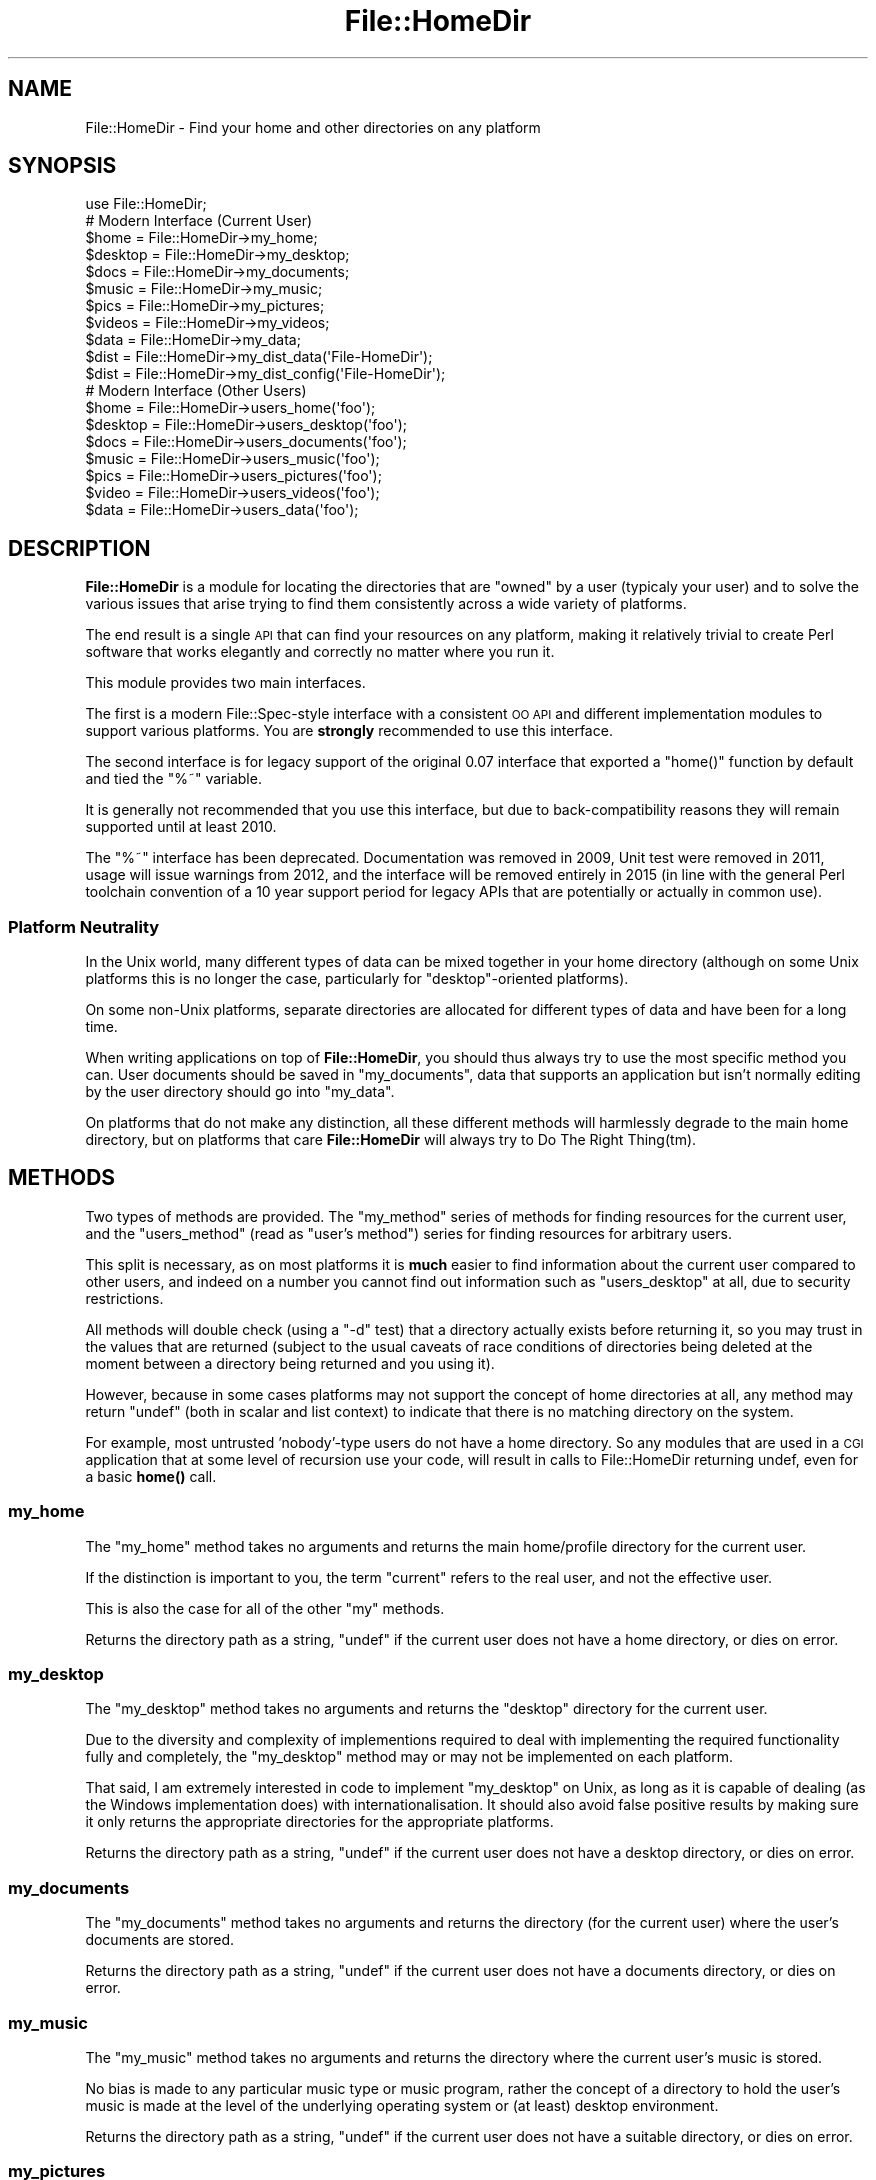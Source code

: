 .\" Automatically generated by Pod::Man 4.10 (Pod::Simple 3.40)
.\"
.\" Standard preamble:
.\" ========================================================================
.de Sp \" Vertical space (when we can't use .PP)
.if t .sp .5v
.if n .sp
..
.de Vb \" Begin verbatim text
.ft CW
.nf
.ne \\$1
..
.de Ve \" End verbatim text
.ft R
.fi
..
.\" Set up some character translations and predefined strings.  \*(-- will
.\" give an unbreakable dash, \*(PI will give pi, \*(L" will give a left
.\" double quote, and \*(R" will give a right double quote.  \*(C+ will
.\" give a nicer C++.  Capital omega is used to do unbreakable dashes and
.\" therefore won't be available.  \*(C` and \*(C' expand to `' in nroff,
.\" nothing in troff, for use with C<>.
.tr \(*W-
.ds C+ C\v'-.1v'\h'-1p'\s-2+\h'-1p'+\s0\v'.1v'\h'-1p'
.ie n \{\
.    ds -- \(*W-
.    ds PI pi
.    if (\n(.H=4u)&(1m=24u) .ds -- \(*W\h'-12u'\(*W\h'-12u'-\" diablo 10 pitch
.    if (\n(.H=4u)&(1m=20u) .ds -- \(*W\h'-12u'\(*W\h'-8u'-\"  diablo 12 pitch
.    ds L" ""
.    ds R" ""
.    ds C` ""
.    ds C' ""
'br\}
.el\{\
.    ds -- \|\(em\|
.    ds PI \(*p
.    ds L" ``
.    ds R" ''
.    ds C`
.    ds C'
'br\}
.\"
.\" Escape single quotes in literal strings from groff's Unicode transform.
.ie \n(.g .ds Aq \(aq
.el       .ds Aq '
.\"
.\" If the F register is >0, we'll generate index entries on stderr for
.\" titles (.TH), headers (.SH), subsections (.SS), items (.Ip), and index
.\" entries marked with X<> in POD.  Of course, you'll have to process the
.\" output yourself in some meaningful fashion.
.\"
.\" Avoid warning from groff about undefined register 'F'.
.de IX
..
.nr rF 0
.if \n(.g .if rF .nr rF 1
.if (\n(rF:(\n(.g==0)) \{\
.    if \nF \{\
.        de IX
.        tm Index:\\$1\t\\n%\t"\\$2"
..
.        if !\nF==2 \{\
.            nr % 0
.            nr F 2
.        \}
.    \}
.\}
.rr rF
.\" ========================================================================
.\"
.IX Title "File::HomeDir 3"
.TH File::HomeDir 3 "2017-04-06" "perl v5.28.1" "User Contributed Perl Documentation"
.\" For nroff, turn off justification.  Always turn off hyphenation; it makes
.\" way too many mistakes in technical documents.
.if n .ad l
.nh
.SH "NAME"
File::HomeDir \- Find your home and other directories on any platform
.SH "SYNOPSIS"
.IX Header "SYNOPSIS"
.Vb 1
\&  use File::HomeDir;
\&  
\&  # Modern Interface (Current User)
\&  $home     = File::HomeDir\->my_home;
\&  $desktop  = File::HomeDir\->my_desktop;
\&  $docs     = File::HomeDir\->my_documents;
\&  $music    = File::HomeDir\->my_music;
\&  $pics     = File::HomeDir\->my_pictures;
\&  $videos   = File::HomeDir\->my_videos;
\&  $data     = File::HomeDir\->my_data;
\&  $dist     = File::HomeDir\->my_dist_data(\*(AqFile\-HomeDir\*(Aq);
\&  $dist     = File::HomeDir\->my_dist_config(\*(AqFile\-HomeDir\*(Aq);
\&  
\&  # Modern Interface (Other Users)
\&  $home    = File::HomeDir\->users_home(\*(Aqfoo\*(Aq);
\&  $desktop = File::HomeDir\->users_desktop(\*(Aqfoo\*(Aq);
\&  $docs    = File::HomeDir\->users_documents(\*(Aqfoo\*(Aq);
\&  $music   = File::HomeDir\->users_music(\*(Aqfoo\*(Aq);
\&  $pics    = File::HomeDir\->users_pictures(\*(Aqfoo\*(Aq);
\&  $video   = File::HomeDir\->users_videos(\*(Aqfoo\*(Aq);
\&  $data    = File::HomeDir\->users_data(\*(Aqfoo\*(Aq);
.Ve
.SH "DESCRIPTION"
.IX Header "DESCRIPTION"
\&\fBFile::HomeDir\fR is a module for locating the directories that are \*(L"owned\*(R"
by a user (typicaly your user) and to solve the various issues that arise
trying to find them consistently across a wide variety of platforms.
.PP
The end result is a single \s-1API\s0 that can find your resources on any platform,
making it relatively trivial to create Perl software that works elegantly
and correctly no matter where you run it.
.PP
This module provides two main interfaces.
.PP
The first is a modern File::Spec\-style interface with a consistent
\&\s-1OO API\s0 and different implementation modules to support various
platforms. You are \fBstrongly\fR recommended to use this interface.
.PP
The second interface is for legacy support of the original 0.07 interface
that exported a \f(CW\*(C`home()\*(C'\fR function by default and tied the \f(CW\*(C`%~\*(C'\fR variable.
.PP
It is generally not recommended that you use this interface, but due to
back-compatibility reasons they will remain supported until at least 2010.
.PP
The \f(CW\*(C`%~\*(C'\fR interface has been deprecated. Documentation was removed in 2009,
Unit test were removed in 2011, usage will issue warnings from 2012, and the
interface will be removed entirely in 2015  (in line with the general Perl
toolchain convention of a 10 year support period for legacy APIs that
are potentially or actually in common use).
.SS "Platform Neutrality"
.IX Subsection "Platform Neutrality"
In the Unix world, many different types of data can be mixed together
in your home directory (although on some Unix platforms this is no longer
the case, particularly for \*(L"desktop\*(R"\-oriented platforms).
.PP
On some non-Unix platforms, separate directories are allocated for
different types of data and have been for a long time.
.PP
When writing applications on top of \fBFile::HomeDir\fR, you should thus
always try to use the most specific method you can. User documents should
be saved in \f(CW\*(C`my_documents\*(C'\fR, data that supports an application but isn't
normally editing by the user directory should go into \f(CW\*(C`my_data\*(C'\fR.
.PP
On platforms that do not make any distinction, all these different
methods will harmlessly degrade to the main home directory, but on
platforms that care \fBFile::HomeDir\fR will always try to Do The Right
Thing(tm).
.SH "METHODS"
.IX Header "METHODS"
Two types of methods are provided. The \f(CW\*(C`my_method\*(C'\fR series of methods for
finding resources for the current user, and the \f(CW\*(C`users_method\*(C'\fR (read as
\&\*(L"user's method\*(R") series for finding resources for arbitrary users.
.PP
This split is necessary, as on most platforms it is \fBmuch\fR easier to find
information about the current user compared to other users, and indeed
on a number you cannot find out information such as \f(CW\*(C`users_desktop\*(C'\fR at
all, due to security restrictions.
.PP
All methods will double check (using a \f(CW\*(C`\-d\*(C'\fR test) that a directory
actually exists before returning it, so you may trust in the values
that are returned (subject to the usual caveats of race conditions of
directories being deleted at the moment between a directory being returned
and you using it).
.PP
However, because in some cases platforms may not support the concept of home
directories at all, any method may return \f(CW\*(C`undef\*(C'\fR (both in scalar and list
context) to indicate that there is no matching directory on the system.
.PP
For example, most untrusted 'nobody'\-type users do not have a home
directory. So any modules that are used in a \s-1CGI\s0 application that
at some level of recursion use your code, will result in calls to
File::HomeDir returning undef, even for a basic \fBhome()\fR call.
.SS "my_home"
.IX Subsection "my_home"
The \f(CW\*(C`my_home\*(C'\fR method takes no arguments and returns the main home/profile
directory for the current user.
.PP
If the distinction is important to you, the term \*(L"current\*(R" refers to the
real user, and not the effective user.
.PP
This is also the case for all of the other \*(L"my\*(R" methods.
.PP
Returns the directory path as a string, \f(CW\*(C`undef\*(C'\fR if the current user
does not have a home directory, or dies on error.
.SS "my_desktop"
.IX Subsection "my_desktop"
The \f(CW\*(C`my_desktop\*(C'\fR method takes no arguments and returns the \*(L"desktop\*(R"
directory for the current user.
.PP
Due to the diversity and complexity of implementions required to deal with
implementing the required functionality fully and completely, the
\&\f(CW\*(C`my_desktop\*(C'\fR method may or may not be implemented on each platform.
.PP
That said, I am extremely interested in code to implement \f(CW\*(C`my_desktop\*(C'\fR on
Unix, as long as it is capable of dealing (as the Windows implementation
does) with internationalisation. It should also avoid false positive
results by making sure it only returns the appropriate directories for the
appropriate platforms.
.PP
Returns the directory path as a string, \f(CW\*(C`undef\*(C'\fR if the current user
does not have a desktop directory, or dies on error.
.SS "my_documents"
.IX Subsection "my_documents"
The \f(CW\*(C`my_documents\*(C'\fR method takes no arguments and returns the directory (for
the current user) where the user's documents are stored.
.PP
Returns the directory path as a string, \f(CW\*(C`undef\*(C'\fR if the current user
does not have a documents directory, or dies on error.
.SS "my_music"
.IX Subsection "my_music"
The \f(CW\*(C`my_music\*(C'\fR method takes no arguments and returns the directory
where the current user's music is stored.
.PP
No bias is made to any particular music type or music program, rather the
concept of a directory to hold the user's music is made at the level of the
underlying operating system or (at least) desktop environment.
.PP
Returns the directory path as a string, \f(CW\*(C`undef\*(C'\fR if the current user
does not have a suitable directory, or dies on error.
.SS "my_pictures"
.IX Subsection "my_pictures"
The \f(CW\*(C`my_pictures\*(C'\fR method takes no arguments and returns the directory
where the current user's pictures are stored.
.PP
No bias is made to any particular picture type or picture program, rather the
concept of a directory to hold the user's pictures is made at the level of the
underlying operating system or (at least) desktop environment.
.PP
Returns the directory path as a string, \f(CW\*(C`undef\*(C'\fR if the current user
does not have a suitable directory, or dies on error.
.SS "my_videos"
.IX Subsection "my_videos"
The \f(CW\*(C`my_videos\*(C'\fR method takes no arguments and returns the directory
where the current user's videos are stored.
.PP
No bias is made to any particular video type or video program, rather the
concept of a directory to hold the user's videos is made at the level of the
underlying operating system or (at least) desktop environment.
.PP
Returns the directory path as a string, \f(CW\*(C`undef\*(C'\fR if the current user
does not have a suitable directory, or dies on error.
.SS "my_data"
.IX Subsection "my_data"
The \f(CW\*(C`my_data\*(C'\fR method takes no arguments and returns the directory where
local applications should stored their internal data for the current
user.
.PP
Generally an application would create a subdirectory such as \f(CW\*(C`.foo\*(C'\fR,
beneath this directory, and store its data there. By creating your
directory this way, you get an accurate result on the maximum number of
platforms. But see the documentation about \f(CW\*(C`my_dist_config()\*(C'\fR or
\&\f(CW\*(C`my_dist_data()\*(C'\fR below.
.PP
For example, on Unix you get \f(CW\*(C`~/.foo\*(C'\fR and on Win32 you get
\&\f(CW\*(C`~/Local Settings/Application Data/.foo\*(C'\fR
.PP
Returns the directory path as a string, \f(CW\*(C`undef\*(C'\fR if the current user
does not have a data directory, or dies on error.
.SS "my_dist_config"
.IX Subsection "my_dist_config"
.Vb 1
\&  File::HomeDir\->my_dist_config( $dist [, \e%params] );
\&  
\&  # For example...
\&  
\&  File::HomeDir\->my_dist_config( \*(AqFile\-HomeDir\*(Aq );
\&  File::HomeDir\->my_dist_config( \*(AqFile\-HomeDir\*(Aq, { create => 1 } );
.Ve
.PP
The \f(CW\*(C`my_dist_config\*(C'\fR method takes a distribution name as argument and
returns an application-specific directory where they should store their
internal configuration.
.PP
The base directory will be either \f(CW\*(C`my_config\*(C'\fR if the platform supports
it, or \f(CW\*(C`my_documents\*(C'\fR otherwise. The subdirectory itself will be 
\&\f(CW\*(C`BASE/Perl/Dist\-Name\*(C'\fR. If the base directory is the user's homedir,
\&\f(CW\*(C`my_dist_config\*(C'\fR will be in \f(CW\*(C`~/.perl/Dist\-Name\*(C'\fR (and thus be hidden on
all Unixes).
.PP
The optional last argument is a hash reference to tweak the method
behaviour. The following hash keys are recognized:
.IP "\(bu" 4
create
.Sp
Passing a true value to this key will force the creation of the
directory if it doesn't exist (remember that \f(CW\*(C`File::HomeDir\*(C'\fR's policy
is to return \f(CW\*(C`undef\*(C'\fR if the directory doesn't exist).
.Sp
Defaults to false, meaning no automatic creation of directory.
.SS "my_dist_data"
.IX Subsection "my_dist_data"
.Vb 1
\&  File::HomeDir\->my_dist_data( $dist [, \e%params] );
\&  
\&  # For example...
\&  
\&  File::HomeDir\->my_dist_data( \*(AqFile\-HomeDir\*(Aq );
\&  File::HomeDir\->my_dist_data( \*(AqFile\-HomeDir\*(Aq, { create => 1 } );
.Ve
.PP
The \f(CW\*(C`my_dist_data\*(C'\fR method takes a distribution name as argument and
returns an application-specific directory where they should store their
internal data.
.PP
This directory will be of course a subdirectory of \f(CW\*(C`my_data\*(C'\fR. Platforms
supporting data-specific directories will use
\&\f(CW\*(C`DATA_DIR/perl/dist/Dist\-Name\*(C'\fR following the common
\&\*(L"DATA/vendor/application\*(R" pattern. If the \f(CW\*(C`my_data\*(C'\fR directory is the
user's homedir, \f(CW\*(C`my_dist_data\*(C'\fR will be in \f(CW\*(C`~/.perl/dist/Dist\-Name\*(C'\fR
(and thus be hidden on all Unixes).
.PP
The optional last argument is a hash reference to tweak the method
behaviour. The following hash keys are recognized:
.IP "\(bu" 4
create
.Sp
Passing a true value to this key will force the creation of the
directory if it doesn't exist (remember that \f(CW\*(C`File::HomeDir\*(C'\fR's policy
is to return \f(CW\*(C`undef\*(C'\fR if the directory doesn't exist).
.Sp
Defaults to false, meaning no automatic creation of directory.
.SS "users_home"
.IX Subsection "users_home"
.Vb 1
\&  $home = File::HomeDir\->users_home(\*(Aqfoo\*(Aq);
.Ve
.PP
The \f(CW\*(C`users_home\*(C'\fR method takes a single param and is used to locate the
parent home/profile directory for an identified user on the system.
.PP
While most of the time this identifier would be some form of user name,
it is permitted to vary per-platform to support user ids or UUIDs as
applicable for that platform.
.PP
Returns the directory path as a string, \f(CW\*(C`undef\*(C'\fR if that user
does not have a home directory, or dies on error.
.SS "users_documents"
.IX Subsection "users_documents"
.Vb 1
\&  $docs = File::HomeDir\->users_documents(\*(Aqfoo\*(Aq);
.Ve
.PP
Returns the directory path as a string, \f(CW\*(C`undef\*(C'\fR if that user
does not have a documents directory, or dies on error.
.SS "users_data"
.IX Subsection "users_data"
.Vb 1
\&  $data = File::HomeDir\->users_data(\*(Aqfoo\*(Aq);
.Ve
.PP
Returns the directory path as a string, \f(CW\*(C`undef\*(C'\fR if that user
does not have a data directory, or dies on error.
.SH "FUNCTIONS"
.IX Header "FUNCTIONS"
.SS "home"
.IX Subsection "home"
.Vb 5
\&  use File::HomeDir;
\&  $home = home();
\&  $home = home(\*(Aqfoo\*(Aq);
\&  $home = File::HomeDir::home();
\&  $home = File::HomeDir::home(\*(Aqfoo\*(Aq);
.Ve
.PP
The \f(CW\*(C`home\*(C'\fR function is exported by default and is provided for
compatibility with legacy applications. In new applications, you should
use the newer method-based interface above.
.PP
Returns the directory path to a named user's home/profile directory.
.PP
If provided no param, returns the directory path to the current user's
home/profile directory.
.SH "TO DO"
.IX Header "TO DO"
.IP "\(bu" 4
Add more granularity to Unix, and add support to \s-1VMS\s0 and other
esoteric platforms, so we can consider going core.
.IP "\(bu" 4
Add consistent support for users_* methods
.SH "SUPPORT"
.IX Header "SUPPORT"
This module is stored in an Open Repository at the following address.
.PP
<http://svn.ali.as/cpan/trunk/File\-HomeDir>
.PP
Write access to the repository is made available automatically to any
published \s-1CPAN\s0 author, and to most other volunteers on request.
.PP
If you are able to submit your bug report in the form of new (failing)
unit tests, or can apply your fix directly instead of submitting a patch,
you are \fBstrongly\fR encouraged to do so as the author currently maintains
over 100 modules and it can take some time to deal with non-Critical bug
reports or patches.
.PP
This will guarantee that your issue will be addressed in the next
release of the module.
.PP
If you cannot provide a direct test or fix, or don't have time to do so,
then regular bug reports are still accepted and appreciated via the \s-1CPAN\s0
bug tracker.
.PP
<http://rt.cpan.org/NoAuth/ReportBug.html?Queue=File\-HomeDir>
.PP
For other issues, for commercial enhancement or support, or to have your
write access enabled for the repository, contact the author at the email
address above.
.SH "ACKNOWLEDGEMENTS"
.IX Header "ACKNOWLEDGEMENTS"
The biggest acknowledgement goes to Chris Nandor, who wielded his
legendary Mac-fu and turned my initial fairly ordinary Darwin
implementation into something that actually worked properly everywhere,
and then donated a Mac \s-1OS X\s0 license to allow it to be maintained properly.
.SH "AUTHORS"
.IX Header "AUTHORS"
Adam Kennedy <adamk@cpan.org>
.PP
Sean M. Burke <sburke@cpan.org>
.PP
Chris Nandor <cnandor@cpan.org>
.PP
Stephen Steneker <stennie@cpan.org>
.SH "SEE ALSO"
.IX Header "SEE ALSO"
File::ShareDir, File::HomeDir::Win32 (legacy)
.SH "COPYRIGHT"
.IX Header "COPYRIGHT"
Copyright 2005 \- 2012 Adam Kennedy.
.PP
Some parts copyright 2000 Sean M. Burke.
.PP
Some parts copyright 2006 Chris Nandor.
.PP
Some parts copyright 2006 Stephen Steneker.
.PP
Some parts copyright 2009\-2011 Jérôme Quelin.
.PP
This program is free software; you can redistribute
it and/or modify it under the same terms as Perl itself.
.PP
The full text of the license can be found in the
\&\s-1LICENSE\s0 file included with this module.
